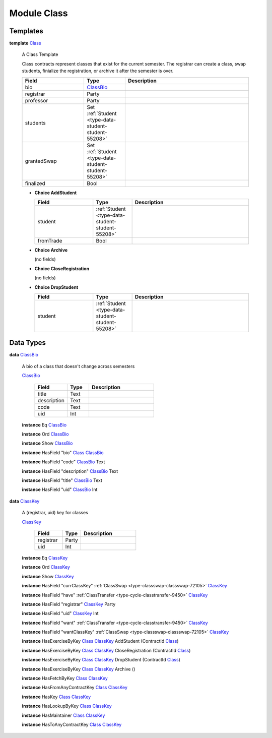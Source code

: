 .. _module-class-5316:

Module Class
============

Templates
---------

.. _type-class-class-70181:

**template** `Class <type-class-class-70181_>`_

  A Class Template

  Class contracts represent classes that exist for the current semester\.
  The registrar can create a class, swap students, finialize the registration, or archive it
  after the semester is over\.

  .. list-table::
     :widths: 15 10 30
     :header-rows: 1

     * - Field
       - Type
       - Description
     * - bio
       - `ClassBio <type-class-classbio-22732_>`_
       -
     * - registrar
       - Party
       -
     * - professor
       - Party
       -
     * - students
       - Set :ref:`Student <type-data-student-student-55208>`
       -
     * - grantedSwap
       - Set :ref:`Student <type-data-student-student-55208>`
       -
     * - finalized
       - Bool
       -

  + **Choice AddStudent**

    .. list-table::
       :widths: 15 10 30
       :header-rows: 1

       * - Field
         - Type
         - Description
       * - student
         - :ref:`Student <type-data-student-student-55208>`
         -
       * - fromTrade
         - Bool
         -

  + **Choice Archive**

    (no fields)

  + **Choice CloseRegistration**

    (no fields)

  + **Choice DropStudent**

    .. list-table::
       :widths: 15 10 30
       :header-rows: 1

       * - Field
         - Type
         - Description
       * - student
         - :ref:`Student <type-data-student-student-55208>`
         -

Data Types
----------

.. _type-class-classbio-22732:

**data** `ClassBio <type-class-classbio-22732_>`_

  A bio of a class that doesn't change
  across semesters

  .. _constr-class-classbio-58973:

  `ClassBio <constr-class-classbio-58973_>`_

    .. list-table::
       :widths: 15 10 30
       :header-rows: 1

       * - Field
         - Type
         - Description
       * - title
         - Text
         -
       * - description
         - Text
         -
       * - code
         - Text
         -
       * - uid
         - Int
         -

  **instance** Eq `ClassBio <type-class-classbio-22732_>`_

  **instance** Ord `ClassBio <type-class-classbio-22732_>`_

  **instance** Show `ClassBio <type-class-classbio-22732_>`_

  **instance** HasField \"bio\" `Class <type-class-class-70181_>`_ `ClassBio <type-class-classbio-22732_>`_

  **instance** HasField \"code\" `ClassBio <type-class-classbio-22732_>`_ Text

  **instance** HasField \"description\" `ClassBio <type-class-classbio-22732_>`_ Text

  **instance** HasField \"title\" `ClassBio <type-class-classbio-22732_>`_ Text

  **instance** HasField \"uid\" `ClassBio <type-class-classbio-22732_>`_ Int

.. _type-class-classkey-47315:

**data** `ClassKey <type-class-classkey-47315_>`_

  A (registrar, uid) key for classes

  .. _constr-class-classkey-65042:

  `ClassKey <constr-class-classkey-65042_>`_

    .. list-table::
       :widths: 15 10 30
       :header-rows: 1

       * - Field
         - Type
         - Description
       * - registrar
         - Party
         -
       * - uid
         - Int
         -

  **instance** Eq `ClassKey <type-class-classkey-47315_>`_

  **instance** Ord `ClassKey <type-class-classkey-47315_>`_

  **instance** Show `ClassKey <type-class-classkey-47315_>`_

  **instance** HasField \"currClassKey\" :ref:`ClassSwap <type-classswap-classswap-72105>` `ClassKey <type-class-classkey-47315_>`_

  **instance** HasField \"have\" :ref:`ClassTransfer <type-cycle-classtransfer-9450>` `ClassKey <type-class-classkey-47315_>`_

  **instance** HasField \"registrar\" `ClassKey <type-class-classkey-47315_>`_ Party

  **instance** HasField \"uid\" `ClassKey <type-class-classkey-47315_>`_ Int

  **instance** HasField \"want\" :ref:`ClassTransfer <type-cycle-classtransfer-9450>` `ClassKey <type-class-classkey-47315_>`_

  **instance** HasField \"wantClassKey\" :ref:`ClassSwap <type-classswap-classswap-72105>` `ClassKey <type-class-classkey-47315_>`_

  **instance** HasExerciseByKey `Class <type-class-class-70181_>`_ `ClassKey <type-class-classkey-47315_>`_ AddStudent (ContractId `Class <type-class-class-70181_>`_)

  **instance** HasExerciseByKey `Class <type-class-class-70181_>`_ `ClassKey <type-class-classkey-47315_>`_ CloseRegistration (ContractId `Class <type-class-class-70181_>`_)

  **instance** HasExerciseByKey `Class <type-class-class-70181_>`_ `ClassKey <type-class-classkey-47315_>`_ DropStudent (ContractId `Class <type-class-class-70181_>`_)

  **instance** HasExerciseByKey `Class <type-class-class-70181_>`_ `ClassKey <type-class-classkey-47315_>`_ Archive ()

  **instance** HasFetchByKey `Class <type-class-class-70181_>`_ `ClassKey <type-class-classkey-47315_>`_

  **instance** HasFromAnyContractKey `Class <type-class-class-70181_>`_ `ClassKey <type-class-classkey-47315_>`_

  **instance** HasKey `Class <type-class-class-70181_>`_ `ClassKey <type-class-classkey-47315_>`_

  **instance** HasLookupByKey `Class <type-class-class-70181_>`_ `ClassKey <type-class-classkey-47315_>`_

  **instance** HasMaintainer `Class <type-class-class-70181_>`_ `ClassKey <type-class-classkey-47315_>`_

  **instance** HasToAnyContractKey `Class <type-class-class-70181_>`_ `ClassKey <type-class-classkey-47315_>`_
